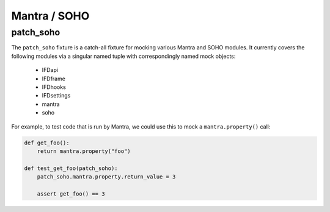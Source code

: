 =============
Mantra / SOHO
=============

patch_soho
----------

The ``patch_soho`` fixture is a catch-all fixture for mocking various Mantra and SOHO modules.  It currently covers the
following modules via a singular named tuple with correspondingly named mock objects:

    - IFDapi
    - IFDframe
    - IFDhooks
    - IFDsettings
    - mantra
    - soho

For example, to test code that is run by Mantra, we could use this to mock a ``mantra.property()`` call:

.. code-block:: python

    def get_foo():
        return mantra.property("foo")

    def test_get_foo(patch_soho):
        patch_soho.mantra.property.return_value = 3

        assert get_foo() == 3
